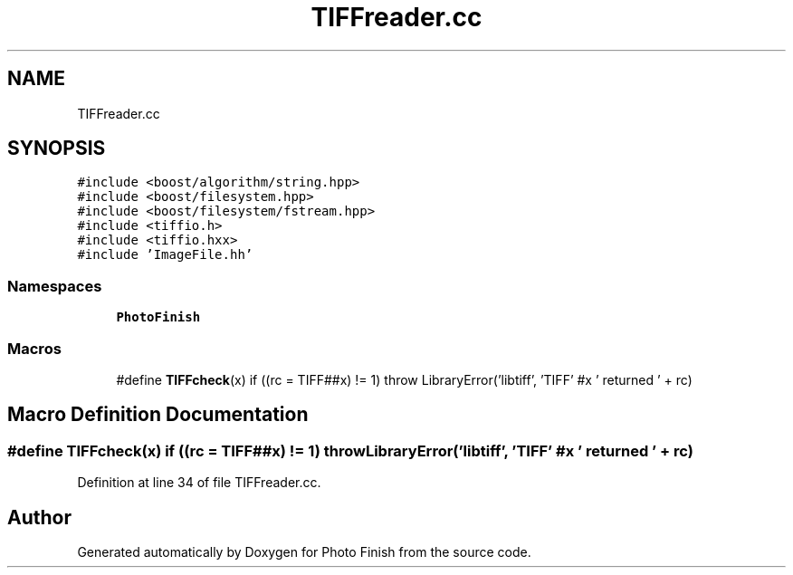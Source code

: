 .TH "TIFFreader.cc" 3 "Mon Mar 6 2017" "Version 1" "Photo Finish" \" -*- nroff -*-
.ad l
.nh
.SH NAME
TIFFreader.cc
.SH SYNOPSIS
.br
.PP
\fC#include <boost/algorithm/string\&.hpp>\fP
.br
\fC#include <boost/filesystem\&.hpp>\fP
.br
\fC#include <boost/filesystem/fstream\&.hpp>\fP
.br
\fC#include <tiffio\&.h>\fP
.br
\fC#include <tiffio\&.hxx>\fP
.br
\fC#include 'ImageFile\&.hh'\fP
.br

.SS "Namespaces"

.in +1c
.ti -1c
.RI " \fBPhotoFinish\fP"
.br
.in -1c
.SS "Macros"

.in +1c
.ti -1c
.RI "#define \fBTIFFcheck\fP(x)   if ((rc = TIFF##x) != 1) throw LibraryError('libtiff', 'TIFF' #x ' returned ' + rc)"
.br
.in -1c
.SH "Macro Definition Documentation"
.PP 
.SS "#define TIFFcheck(x)   if ((rc = TIFF##x) != 1) throw LibraryError('libtiff', 'TIFF' #x ' returned ' + rc)"

.PP
Definition at line 34 of file TIFFreader\&.cc\&.
.SH "Author"
.PP 
Generated automatically by Doxygen for Photo Finish from the source code\&.
